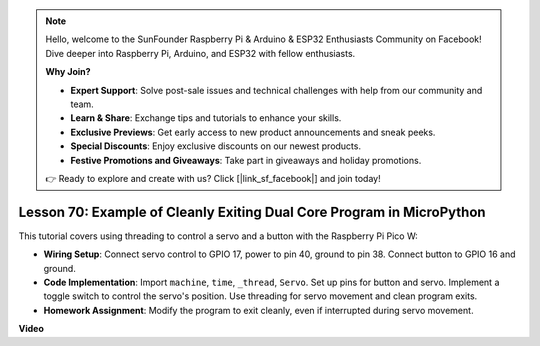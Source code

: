 .. note::

    Hello, welcome to the SunFounder Raspberry Pi & Arduino & ESP32 Enthusiasts Community on Facebook! Dive deeper into Raspberry Pi, Arduino, and ESP32 with fellow enthusiasts.

    **Why Join?**

    - **Expert Support**: Solve post-sale issues and technical challenges with help from our community and team.
    - **Learn & Share**: Exchange tips and tutorials to enhance your skills.
    - **Exclusive Previews**: Get early access to new product announcements and sneak peeks.
    - **Special Discounts**: Enjoy exclusive discounts on our newest products.
    - **Festive Promotions and Giveaways**: Take part in giveaways and holiday promotions.

    👉 Ready to explore and create with us? Click [|link_sf_facebook|] and join today!

Lesson 70:  Example of Cleanly Exiting Dual Core Program in MicroPython
===================================================================================

This tutorial covers using threading to control a servo and a button with the Raspberry Pi Pico W:

* **Wiring Setup**: Connect servo control to GPIO 17, power to pin 40, ground to pin 38. Connect button to GPIO 16 and ground.
* **Code Implementation**: Import ``machine``, ``time``, ``_thread``, ``Servo``. Set up pins for button and servo. Implement a toggle switch to control the servo's position. Use threading for servo movement and clean program exits.
* **Homework Assignment**: Modify the program to exit cleanly, even if interrupted during servo movement.



**Video**

.. raw:: html

    <iframe width="700" height="500" src="https://www.youtube.com/embed/UHbboCxIOYE?si=eDDi-2mYO0LSWSLJ" title="YouTube video player" frameborder="0" allow="accelerometer; autoplay; clipboard-write; encrypted-media; gyroscope; picture-in-picture; web-share" allowfullscreen></iframe>
